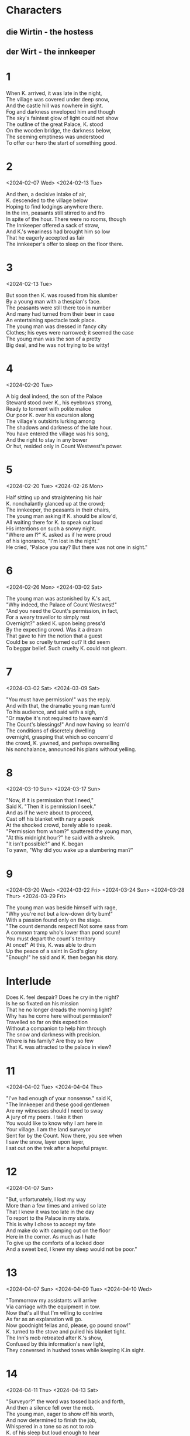 #+BEGIN_COMMENT
Spenserian stanza ababbcbcc
C-c C-, begin block structure
#+END_COMMENT
* Characters
** die Wirtin - the hostess
** der Wirt - the innkeeper
* 1
#+BEGIN_VERSE
When K. arrived, it was late in the night,
The village was covered under deep snow,
And the castle hill was nowhere in sight.
Fog and darkness enveloped him and though
The sky's faintest glow of light could not show
The outline of the great Palace, K. stood
On the wooden bridge, the darkness below,
The seeming emptiness was understood
To offer our hero the start of something good.
#+END_VERSE
* 2
<2024-02-07 Wed>
<2024-02-13 Tue>
#+begin_verse
And then, a decisive intake of air,
K. descended to the village below
Hoping to find lodgings anywhere there.
In the inn, peasants still stirred to and fro
In spite of the hour. There were no rooms, though
The Innkeeper offered a sack of straw,
And K.'s weariness had brought him so low
That he eagerly accepted as fair
The innkeeper's offer to sleep on the floor there.
#+end_verse
* 3
<2024-02-13 Tue>
#+begin_verse
But soon then K. was roused from his slumber
By a young man with a thespian's face.
The peasants were still there too in number
And many had turned from their beer in case
An entertaining spectacle took place.
The young man was dressed in fancy city
Clothes; his eyes were narrowed; it seemed the case
The young man was the son of a pretty
Big deal, and he was not trying to be witty!
#+end_verse
* 4
<2024-02-20 Tue>
#+begin_verse
A big deal indeed, the son of the Palace
Steward stood over K., his eyebrows strong,
Ready to torment with polite malice
Our poor K. over his excursion along
The village's outskirts lurking among
The shadows and darkness of the late hour.
You have entered the village was his song,
And the right to stay in any bower
Or hut, resided only in Count Westwest's power.
#+end_verse
* 5
<2024-02-20 Tue>
<2024-02-26 Mon>
#+begin_verse
Half sitting up and straightening his hair
K. nonchalantly glanced up at the crowd;
The innkeeper, the peasants in their chairs,
The young man asking if K. should be allow'd,
All waiting there for K. to speak out loud
His intentions on such a snowy night.
"Where am I?" K. asked as if he were proud
of his ignorance,  "I'm lost in the night."
He cried, "Palace you say? But there was not one in sight."
#+end_verse
* 6
<2024-02-26 Mon>
<2024-03-02 Sat>
#+begin_verse
The young man was astonished by K.'s act,
"Why indeed, the Palace of Count Westwest!"
"And you need the Count's permission, in fact,
For a weary travellor to simply rest
Overnight?" asked K. upon being press'd
By the expecting crowd. Was it a dream
That gave to him the notion that a guest
Could be so cruelly turned out? It did seem
To beggar belief. Such cruelty K. could not gleam.
#+end_verse
* 7
<2024-03-02 Sat>
<2024-03-09 Sat>
# Die Erlaubnis the permission ababbcbcc
# concern'd learn’d o’erturn’d earn'd inurn’d
# I eye why sky buy high ababbcbcc
# dwelling selling welling telling yelling
#+begin_verse
"You must have permission!" was the reply.
And with that, the dramatic young man turn'd
To his audience, and said with a sigh,
"Or maybe it's not required to have earn'd
The Count's blessings!" And now having so learn'd
The conditions of discretely dwelling
overnight, grasping that which so concern'd
the crowd, K. yawned, and perhaps overselling
his nonchalance, announced his plans without yelling.

#+end_verse
* 8
<2024-03-10 Sun>
<2024-03-17 Sun>
# seek shriek cheek week beak creek eke
# need steed meed proceed fee'd deed read
# scan outran began can fan ban than
#   ×  /  ×   /     ×   /     ×   /     ×   /
# When I do count the clock that tells the time
#+begin_verse
"Now, if it is permission that I need,"
Said K. "Then it is permission I seek."
And as if he were about to proceed,
Cast off his blanket with nary a peek
At the shocked crowd, barely able to speak.
"Permission from whom?" sputtered the young man,
"At this midnight hour?" he said with a shreik.
"It isn't possible?" and K. began
To yawn, "Why did you wake up a slumbering man?"
#+end_verse

* 9
<2024-03-20 Wed>
<2024-03-22 Fri>
<2024-03-24 Sun>
<2024-03-28 Thur>
<2024-03-29 Fri>
# rage page age sage wage stage cage dory glory sory
# sum from come dumb crumb plum glum drum scum hum
#+begin_verse
The young man was beside himself with rage,
"Why you're not but a low-down dirty bum!"
With a passion found only on the stage.
"The count demands respect! Not some sass from
A common tramp who's lower than pond scum!
You must depart the count's territory
At once!" At this, K. was able to drum
Up the peace of a saint in God's glory
"Enough!" he said and K. then began his story.
#+end_verse

* Interlude
#+begin_verse
Does K. feel despair? Does he cry in the night?
Is he so fixated on his mission
That he no longer dreads the morning light?
Why has he come here without permission?
Travelled so far on this expedition
Without a companion to help him through
The snow and darkness with precision.
Where is his family? Are they so few
That K. was attracted to the palace in view?
#+end_verse

* 11
<2024-04-02 Tue>
<2024-04-04 Thu>
# gentlemen when den then men again hen
# mount fount account amount surmount
# player mayor prayer layor
#+begin_verse
"I've had enough of your nonsense." said K,
"The Innkeeper and these good gentlemen
Are my witnesses should I need to sway
A jury of my peers. I take it then
You would like to know why I am here in
Your village. I am the land surveyor
Sent for by the Count. Now there, you see when
I saw the snow, layer upon layer,
I sat out on the trek after a hopeful prayer.
#+end_verse

* 12
<2024-04-07 Sun>
# state fate great date hate debate weight gate abate indicate plate
# roar door more sore before wore poor
#+begin_verse
"But, unfortunately, I lost my way
More than a few times and arrived so late
That I knew it was too late in the day
To report to the Palace in my state.
This is why I chose to accept my fate
And make do with camping out on the floor
Here in the corner. As much as I hate
To give up the comforts of a locked door
And a sweet bed, I knew my sleep would not be poor."
#+end_verse

* 13
<2024-04-07 Sun>
<2024-04-09 Tue>
<2024-04-10 Wed>
# drive contrive strive
# stow so below snow blow
# height light
#+begin_verse
"Tommorrow my assistants will arrive
Via carriage with the equipment in tow.
Now that's all that I'm willing to contrive
As far as an explanation will go.
Now goodnight fellas and, please, go pound snow!"
K. turned to the stove and pulled his blanket tight.
The Inn's mob retreated after K.'s show,
Confused by this information's new light,
They conversed in hushed tones while keeping K.in sight.
#+end_verse

* 14
<2024-04-11 Thu>
<2024-04-13 Sat>
# worth birth earth north
# dear steer cheer near here appear ear sneer
# job slob mob fob rob
#+begin_verse
"Surveyor?" the word was tossed back and forth,
And then a silence fell over the mob.
The young man, eager to show off his worth,
And now determined to finish the job,
Whispered in a tone so as not to rob
K. of his sleep but loud enough to hear
"I'll call the Palace, ask about this slob,
And check his story." he said with a sneer.
He headed to the phone and brought it close to his ear.
#+end_verse

* 15
<2024-04-13 Sat>
<2024-04-24 Wed>
# a case race deface face space
# b groan thrown own tone bone drone flown known alone
# brook'd ababbcbcc
# c sing ding ring swing king cling
#+begin_verse
"Good Goddamn!" thought K. to himself, "This place
Is decked out to the nines! They have a phone?"
Said telephone was crowded in a space
Directly above K.'s head. In his own
Weariness, among them all, he was alone
In overlooking the infernal thing.
Now K.'s restful sleep was sure to be blown
By the eager fellow's attempt to ring
The Palace. And now poor K. had to hear him sing.
#+end_verse

* 16
<2024-04-26 Fri>
<2024-04-28 Sun>
# merit, spirit, basket
# allow how bow wow scow now brow
#+begin_verse
Then the question was, would K. allow it?
He decided to allow it, but now
It was the case he could find no merit
In feigning sleep, he flipped o'er with a scow
And waited for the young man to find how
To inquire without disrupting K.'s sleep.
Across the way the dim light did allow
K. to see the bauern together deep
In discussion, in a corner, piled in a heap.
#+end_verse

* 17
<2024-04-28 Sun>
<2024-05-08 Wed>
<2024-05-11 Sat>
# blues choose say away delay clay way gay bay Landvermesser
# pay die Wirtin der Wirt warm norm uniform storm
#+begin_verse
K.'s arrival was no trivial news.
Surveyors don't pop up every day!
Every landlord had something to lose
If the Count changed the lines any old way.
The kitchen door was opened all the way,
And its frame filled by the landlady's form.
The host, eager to report on the fray,
Tiptoed in her direction to inform
The mighty Landlady of the incoming storm.
#+end_verse

*18
<2024-05-12 Sun>
<2024-05-18 Sat>
# can plan than man fan span deep creep cheap keep sweep weep leap
# clan plan can span wan deadpan ran began
#+begin_verse
The telephone conversation began.
The Palace Governor was sound asleep,
But one of his lackeys was the night man,
A certain Herr Fritz, who was known to keep
Some abysmally late hours sometimes deep
Into the night, was awake. The young man,
Going by Schwarzer, proceeded to leap
Into how he had found K., worn and wan,
Sleeping on a dirty straw sack, so he began.
#+end_verse

* 19
<2024-05-18 Sat>
<2024-05-28 Tue>
# hymn dim limb beauty grim moody booty
# task ask mask nation derivation location
# dury task burden, worth in, forth in, mask ask
# ABABBCBCC
#+begin_verse
Of course, Schwarzer was suspicious of him!
The landlord had neglected his duty;
And so the burden was his to, with grim
Determinati1on, check out K.'s beauty
Of a tale. Awakening K.'s booty 
From a deep sleep, his interrogation
Of the man while he endured K.s snooty
Attitude, and threw his accusation
At K., along with expulsion from the nation.
#+end_verse

* 20
<2024-06-01 Sat>
<2024-06-15 Sat>
<2024-07-10 Wed>
# latitude attitude stood good solitude ingratitude
# sea he glee see she three bee free report short sort court
# pure secure obscure sure fewer
#+begin_verse
Schwarzer was shocked by K's ingratitude.
Perhaps rightly so, since K. claimed to be
A surveyor appointed to the good
By the Count his very own self and we
Can all assume that it's Scwarzer's duty
To verify K.'s claim, and so for sure
He was going to ask this Fritz to see
Into K.'s claim, that the Count did procure
His services, and of his motives, were they pure?
#+end_verse

* 21
<2024-07-15 Mon>
<2024-12-03 Tue>
# ask task mask return learn turn urn concern earn
# sigh I eye why try them gem condemn stem
# vase base
# ABABBCBCC
#+begin_verse
And then all was quiet. The whole lot of them
Waited with bated breath for Fritz to return
With the Palace's answer, a precious gem
Of information, so that they might learn
Could they send K. flying out with a stern
Flogging? And K.? He kept his poker face
Firmly intact and determined to earn
His spot with the rats in the Palace's race.
He stayed stoic, steadfast; his mask firmly in place.
#+end_verse

* 22
<2024-12-14 Sat>
<2024-12-15 Sun>
# riot diet
# care there air dare
#+begin_verse
Soon the phone's bray cut through the quiet.
It was Fritz, his report musta been brief
For Schwarzer, as if to start a riot,
Shouted, "I told you so!" in stark relief
And slammed down the receiver, "A liar-in-chief!
Nobody has heard of this surveyor!"
K. dove under his blanket in the belief
That Schwarzer, bauren, and everyone there
Would pounce upon poor K. right there without a care.
#+end_verse

* 23
<2024-12-15 Sun>
#+begin_verse
He waited for the assault with unease,
Under the blanket K. said a small prayer,
When the phone rang again it seemed to squeeze
the soul out of poor K. as he lay there.
He slowly poked his head out, with great care
And then watched Schwarzer return to the phone,
Meekly allowing the caller to share
A long story that led Schwarzer to groan,
"Mistake? How can I explain this all on my own?"
#+end_verse

* 24
<2024-12-17 Tue>
#+BEGIN_COMMENT
»Ein Irrtum also? Das
ist mir recht unangenehm. Der Bürochef selbst hat telefoniert? Sonderbar,
sonderbar. Wie soll ich es dem Herrn Landvermesser erklären?«

"A mistake, then? That
is quite unpleasant for me. The office manager himself made a phone call? Strange
strange. How am I to explain it to the surveyor?"

below so go slow show blow
fall all intellectual crawl
small tall wall mathematical additional
plight bright night
#+END_COMMENT

#+begin_verse
"This puts me in quite a pickle, you know,
And the office manager made the call?"
K. listened to this telephonic show
With great interest. Had the Palace all
but yielded to K. without even a brawl?
K. felt hope, saw light where there was no light
Before. Was the Palace totally in thrall
To its own power that it had lost sight
Of the freedom that K. would enjoy in the fight?
#+end_verse

* 25
# pen men then shock rock lock flock clock
# hawk talk block smile trial while style
#+begin_verse
But then, K. began to reflect again,
Perhaps the keen Palace had taken stock
Of him and, finding him wanting, had then
Likened him to Sisyphus and his rock,
A sad figure racing against the clock,
Suddenly the Palace had, with a smile,
Taken up the struggle to perhaps block
K.; His effort to join the village while
Enjoying a Palace job and living in style.
#+end_verse
* 26
<2024-12-20 Fri>
<2024-12-25 Wed>
#+begin_comment
boos blues booze fuse news whose lose hues
#+end_comment
#+begin_verse
Someone told falsehoods about Joseph K.
And as he lay in a peaceful slumber,
Strange men arrested him that faithful day.
It was not his choice to pluck a number
From a ticket dispenser and lumber
To the back of the line. He did not choose
To embrace the law that would encumber
His efforts, leading Joseph K. to lose
His own life to two men in fading twilight hues.
#+end_verse
* 27
<2024-12-26 Thu>
# way say gay spray clay mate late state estate plate gate
#+begin_verse
But, what can be said then of our poor K.?
He certainly chose his peculiar fate,
Groveling for a position all day,
Every day, no matter how small or great.
Sleeping away by the palace's gate
And prostrating himself before the law
Seasons will pass and K. will track the date
Until he is robbed of all that he saw
And is found dead in the winter's
And his poor body is found in the springtime's thaw
#+end_verse
* 28
<2025-01-30 Thu>
#+begin_verse
Schwarzer approached K. bowing and scraping,
But K. only shooed him off on his way.
K. was offered a chance of escaping
The pub for the innkeeper's room til day,
But K. shook his head and would only say
To bring a washbasin with soap and towel
Items the landlady brought right away.
The lamp was darkened, with a nary a growl
From the bauren as they left K. with the night owl.
#+end_verse
